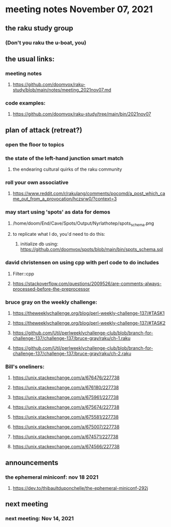 * meeting notes November 07, 2021                                      
** the raku study group
*** (Don't you raku the u-boat, you)
** the usual links:
*** meeting notes
**** https://github.com/doomvox/raku-study/blob/main/notes/meeting_2021nov07.md
*** code examples:
**** https://github.com/doomvox/raku-study/tree/main/bin/2021nov07

** plan of attack (retreat?)
*** open the floor to topics
*** the state of the left-hand junction smart match
**** the endearing cultural quirks of the raku community

*** roll your own associative
**** https://www.reddit.com/r/rakulang/comments/pocomd/a_post_which_came_out_from_a_provocation/hczsrw0/?context=3

*** may start using 'spots' as data for demos
**** /home/doom/End/Cave/Spots/Output/Nyrlathotep/spots_schema.png
**** to replicate what I do, you'd need to do this:
***** initialize db using: https://github.com/doomvox/spots/blob/main/bin/spots_schema.sql

*** david christensen on using cpp with perl code to do includes
**** Filter::cpp
**** https://stackoverflow.com/questions/2009526/are-comments-always-processed-before-the-preprocessor 

*** bruce gray on the weekly challenge:
**** https://theweeklychallenge.org/blog/perl-weekly-challenge-137/#TASK1
**** https://theweeklychallenge.org/blog/perl-weekly-challenge-137/#TASK2
**** https://github.com/Util/perlweeklychallenge-club/blob/branch-for-challenge-137/challenge-137/bruce-gray/raku/ch-1.raku
**** https://github.com/Util/perlweeklychallenge-club/blob/branch-for-challenge-137/challenge-137/bruce-gray/raku/ch-2.raku 

*** Bill's oneliners:
**** https://unix.stackexchange.com/a/676476/227738
**** https://unix.stackexchange.com/a/676180/227738
**** https://unix.stackexchange.com/a/675961/227738
**** https://unix.stackexchange.com/a/675674/227738
**** https://unix.stackexchange.com/a/675581/227738
**** https://unix.stackexchange.com/a/675007/227738
**** https://unix.stackexchange.com/a/674571/227738
**** https://unix.stackexchange.com/a/674566/227738


** announcements
*** the ephemeral miniconf: nov 18 2021
**** https://dev.to/thibaultduponchelle/the-ephemeral-miniconf-292j
** next meeting
*** next meeting: Nov 14, 2021

